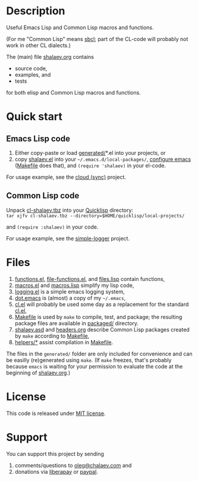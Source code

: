 * Description
Useful Emacs Lisp and Common Lisp macros and functions.

(For me "Common Lisp" means [[http://sbcl.org/][sbcl]]; part of the CL-code will probably not work in other CL dialects.)

The (main) file [[file:shalaev.org][shalaev.org]] contains
- source code,
- examples, and
- tests

for both elisp and Common Lisp macros and functions.

* Quick start
** Emacs Lisp code
1. Either copy-paste or load [[file:generated][generated/]]*.el into your projects, or
2. copy [[file:packaged/shalaev.el][shalaev.el]] into your =~/.emacs.d/local-packages/=, [[file:generated/dot.emacs][configure emacs]] ([[file:Makefile][Makefile]] does that), and
    =(require 'shalaev)= in your el-code.

For usage example, see the [[https://github.com/chalaev/cloud][cloud (sync)]] project.
** Common Lisp code
Unpack [[file:packaged/cl-shalaev.tbz][cl-shalaev.tbz]] into your [[https://www.quicklisp.org/beta/][Quicklisp]] directory:\\
=tar xjfv cl-shalaev.tbz --directory=$HOME/quicklisp/local-projects/=

and =(require :shalaev)= in your code.

For usage example, see the [[https://github.com/chalaev/cl-simple-logger][simple-logger]] project.

* Files
1. [[file:generated/functions.el][functions.el]], [[file:generated/file-functions.el][file-functions.el]], and [[file:generated/files.lisp][files.lisp]] contain functions,
2. [[file:generated/macros.el][macros.el]] and [[file:generated/macros.lisp][macros.lisp]] simplify my lisp code,
3. [[file:generated/logging.el][logging.el]] is a simple emacs logging system,
4. [[file:generated/dot.emacs][dot.emacs]] is (almost) a copy of my =~/.emacs=,
5. [[file:generated/cl.el][cl.el]] will probably be used some day as a replacement for the standard [[https://github.com/emacs-mirror/emacs/blob/master/lisp/emacs-lisp/cl-lib.el][cl.el]],
6. [[file:Makefile][Makefile]] is used by =make= to compile, test, and package;
   the resulting package files are available in [[file:packaged/][packaged/]] directory.
7. [[file:shalaev.asd][shalaev.asd]] and [[file:headers.org][headers.org]] describe Common Lisp packages created by =make= according to [[file:Makefile][Makefile]],
8. [[file:helpers/][helpers/*]] assist compilation in [[file:Makefile][Makefile]].

The files in the ~generated/~ folder are only included for convenience and can be easilly (re)generated using =make=.
(If =make= freezes, that's probably because =emacs= is waiting for your permission to evaluate the code at the beginning of [[file:shalaev.org][shalaev.org]].)

* License
This code is released under [[https://mit-license.org/][MIT license]].
* Support
You can support this project by sending
1. comments/questions to [[mailto:oleg@chalaev.com][oleg@chalaev.com]] and
2. donations via [[https://liberapay.com/shalaev/donate][liberapay]] or [[https://www.paypal.com/paypalme/chalaev][paypal]].
